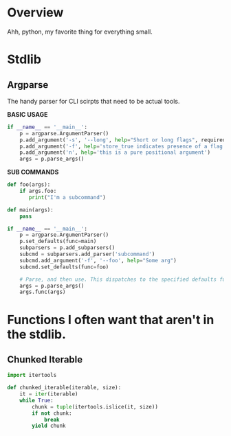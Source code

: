 * Overview

Ahh, python, my favorite thing for everything small.

* Stdlib
** Argparse
The handy parser for CLI scirpts that need to be actual tools.

**BASIC USAGE**
#+BEGIN_SRC python
if __name__ == '__main__':
    p = argparse.ArgumentParser()
    p.add_argument('-s', '--long', help="Short or long flags", required=False)
    p.add_argument('-f', help='store_true indicates presence of a flag', action='store_true')
    p.add_argument('n', help='this is a pure positional argument')
    args = p.parse_args()
#+END_SRC

**SUB COMMANDS**
#+BEGIN_SRC python
def foo(args):
    if args.foo:
       print("I'm a subcommand")

def main(args):
    pass

if __name__ == '__main__':
    p = argparse.ArgumentParser()
    p.set_defaults(func=main)
    subparsers = p.add_subparsers()
    subcmd = subparsers.add_parser('subcommand')
    subcmd.add_argument('-f', '--foo', help="Some arg")
    subcmd.set_defaults(func=foo)

    # Parse, and then use. This dispatches to the specified defaults function
    args = p.parse_args()
    args.func(args)
#+END_SRC

* Functions I often want that aren't in the stdlib.

** Chunked Iterable
#+begin_src python
import itertools

def chunked_iterable(iterable, size):
    it = iter(iterable)
    while True:
        chunk = tuple(itertools.islice(it, size))
        if not chunk:
            break
        yield chunk
#+end_src
